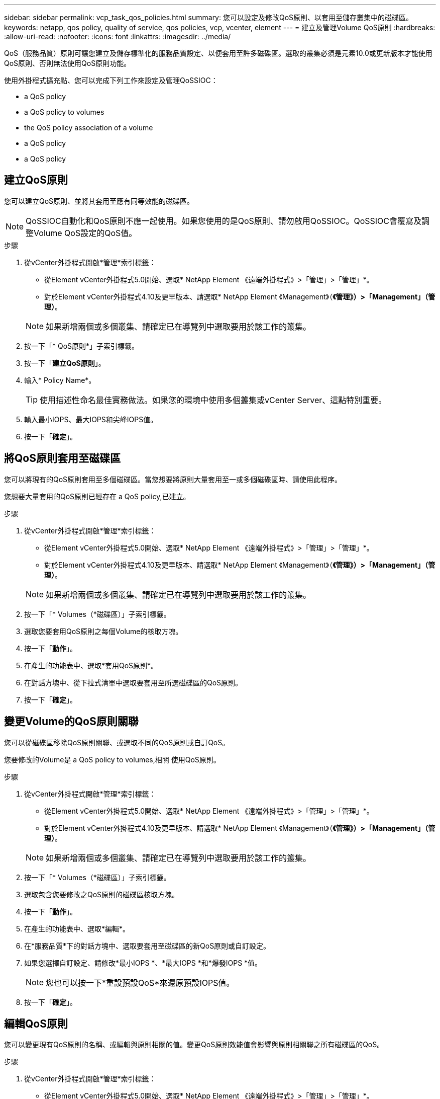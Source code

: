 ---
sidebar: sidebar 
permalink: vcp_task_qos_policies.html 
summary: 您可以設定及修改QoS原則、以套用至儲存叢集中的磁碟區。 
keywords: netapp, qos policy, quality of service, qos policies, vcp, vcenter, element 
---
= 建立及管理Volume QoS原則
:hardbreaks:
:allow-uri-read: 
:nofooter: 
:icons: font
:linkattrs: 
:imagesdir: ../media/


[role="lead"]
QoS（服務品質）原則可讓您建立及儲存標準化的服務品質設定、以便套用至許多磁碟區。選取的叢集必須是元素10.0或更新版本才能使用QoS原則、否則無法使用QoS原則功能。

使用外掛程式擴充點、您可以完成下列工作來設定及管理QoSSIOC：

*  a QoS policy
*  a QoS policy to volumes
*  the QoS policy association of a volume
*  a QoS policy
*  a QoS policy




== 建立QoS原則

您可以建立QoS原則、並將其套用至應有同等效能的磁碟區。


NOTE: QoSSIOC自動化和QoS原則不應一起使用。如果您使用的是QoS原則、請勿啟用QoSSIOC。QoSSIOC會覆寫及調整Volume QoS設定的QoS值。

.步驟
. 從vCenter外掛程式開啟*管理*索引標籤：
+
** 從Element vCenter外掛程式5.0開始、選取* NetApp Element 《遠端外掛程式》>「管理」>「管理」*。
** 對於Element vCenter外掛程式4.10及更早版本、請選取* NetApp Element 《Management》（*《管理》）>「Management」（管理）*。


+

NOTE: 如果新增兩個或多個叢集、請確定已在導覽列中選取要用於該工作的叢集。

. 按一下「* QoS原則*」子索引標籤。
. 按一下「*建立QoS原則*」。
. 輸入* Policy Name*。
+

TIP: 使用描述性命名最佳實務做法。如果您的環境中使用多個叢集或vCenter Server、這點特別重要。

. 輸入最小IOPS、最大IOPS和尖峰IOPS值。
. 按一下「*確定*」。




== 將QoS原則套用至磁碟區

您可以將現有的QoS原則套用至多個磁碟區。當您想要將原則大量套用至一或多個磁碟區時、請使用此程序。

您想要大量套用的QoS原則已經存在  a QoS policy,已建立。

.步驟
. 從vCenter外掛程式開啟*管理*索引標籤：
+
** 從Element vCenter外掛程式5.0開始、選取* NetApp Element 《遠端外掛程式》>「管理」>「管理」*。
** 對於Element vCenter外掛程式4.10及更早版本、請選取* NetApp Element 《Management》（*《管理》）>「Management」（管理）*。


+

NOTE: 如果新增兩個或多個叢集、請確定已在導覽列中選取要用於該工作的叢集。

. 按一下「* Volumes（*磁碟區）」子索引標籤。
. 選取您要套用QoS原則之每個Volume的核取方塊。
. 按一下「*動作*」。
. 在產生的功能表中、選取*套用QoS原則*。
. 在對話方塊中、從下拉式清單中選取要套用至所選磁碟區的QoS原則。
. 按一下「*確定*」。




== 變更Volume的QoS原則關聯

您可以從磁碟區移除QoS原則關聯、或選取不同的QoS原則或自訂QoS。

您要修改的Volume是  a QoS policy to volumes,相關 使用QoS原則。

.步驟
. 從vCenter外掛程式開啟*管理*索引標籤：
+
** 從Element vCenter外掛程式5.0開始、選取* NetApp Element 《遠端外掛程式》>「管理」>「管理」*。
** 對於Element vCenter外掛程式4.10及更早版本、請選取* NetApp Element 《Management》（*《管理》）>「Management」（管理）*。


+

NOTE: 如果新增兩個或多個叢集、請確定已在導覽列中選取要用於該工作的叢集。

. 按一下「* Volumes（*磁碟區）」子索引標籤。
. 選取包含您要修改之QoS原則的磁碟區核取方塊。
. 按一下「*動作*」。
. 在產生的功能表中、選取*編輯*。
. 在*服務品質*下的對話方塊中、選取要套用至磁碟區的新QoS原則或自訂設定。
. 如果您選擇自訂設定、請修改*最小IOPS *、*最大IOPS *和*爆發IOPS *值。
+

NOTE: 您也可以按一下*重設預設QoS*來還原預設IOPS值。

. 按一下「*確定*」。




== 編輯QoS原則

您可以變更現有QoS原則的名稱、或編輯與原則相關的值。變更QoS原則效能值會影響與原則相關聯之所有磁碟區的QoS。

.步驟
. 從vCenter外掛程式開啟*管理*索引標籤：
+
** 從Element vCenter外掛程式5.0開始、選取* NetApp Element 《遠端外掛程式》>「管理」>「管理」*。
** 對於Element vCenter外掛程式4.10及更早版本、請選取* NetApp Element 《Management》（*《管理》）>「Management」（管理）*。


+

NOTE: 如果新增兩個或多個叢集、請確定已在導覽列中選取要用於該工作的叢集。

. 按一下「* QoS原則*」子索引標籤。
. 選取您要編輯之QoS原則的核取方塊。
. 按一下「*動作*」。
. 在產生的功能表中、選取*編輯*。
. 在*編輯QoS原則*對話方塊中、視需要修改下列內容：
+
** *原則名稱*：QoS原則的使用者定義名稱。
** *最小IOPS *：保證磁碟區IOPS的最小數量。
** *最大IOPS *：磁碟區允許的最大IOPS數。
** *爆發IOPS *：在一段短時間內、磁碟區允許的最大IOPS數。預設值= 15、000。
+

NOTE: 您也可以按一下「重設預設QoS」來還原預設IOPS值。



. 按一下「*確定*」。




== 刪除QoS原則

您可以刪除不再需要的QoS原則。刪除QoS原則時、與原則相關聯的所有磁碟區都會保留先前由原則定義的QoS值、但會保留個別Volume QoS值。與刪除的QoS原則的任何關聯都會移除。

.步驟
. 從vCenter外掛程式開啟*管理*索引標籤：
+
** 從Element vCenter外掛程式5.0開始、選取* NetApp Element 《遠端外掛程式》>「管理」>「管理」*。
** 對於Element vCenter外掛程式4.10及更早版本、請選取* NetApp Element 《Management》（*《管理》）>「Management」（管理）*。


+

NOTE: 如果新增兩個或多個叢集、請確定已在導覽列中選取要用於該工作的叢集。

. 按一下「* QoS原則*」子索引標籤。
. 選取您要刪除之QoS原則的核取方塊。
. 按一下「*動作*」。
. 在產生的功能表中、選取*刪除*。
. 確認行動。




== 如需詳細資訊、請參閱

* https://docs.netapp.com/us-en/hci/index.html["資訊文件NetApp HCI"^]
* https://www.netapp.com/data-storage/solidfire/documentation["「元件與元素資源」頁面SolidFire"^]

